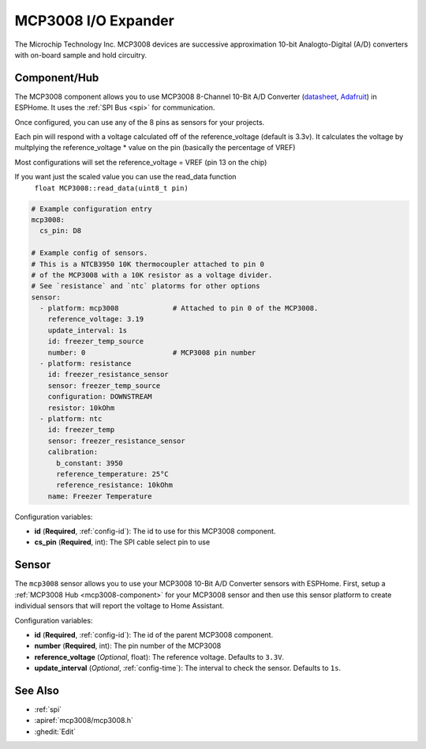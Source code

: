 MCP3008 I/O Expander
====================

.. seo::
    :description: Instructions for setting up MCP3008 10 Bit Analog to Digital Converter in ESPHome.
    :keywords: MCP3008
    :image: images/mcp3008.jpg

The Microchip Technology Inc. MCP3008
devices are successive approximation 10-bit Analogto-Digital (A/D) converters with on-board sample and
hold circuitry.

.. figure:: images/mcp3008.jpg
    :align: center
    :width: 50.0%


.. _mcp3008-component:

Component/Hub
-------------

The MCP3008 component allows you to use MCP3008 8-Channel 10-Bit A/D Converter
(`datasheet <http://ww1.microchip.com/downloads/en/DeviceDoc/21295d.pdf>`__,
`Adafruit <https://www.adafruit.com/product/856>`__) in ESPHome.
It uses the :ref:`SPI Bus <spi>` for communication.

Once configured, you can use any of the 8 pins as
sensors for your projects.

Each pin will respond with a voltage calculated off of the reference_voltage (default is 3.3v).
It calculates the voltage by multplying the reference_voltage * value on the pin (basically the percentage of VREF)

Most configurations will set the reference_voltage = VREF (pin 13 on the chip)

If you want just the scaled value you can use the read_data function
  ``float MCP3008::read_data(uint8_t pin)``

.. code-block:: yaml

    # Example configuration entry
    mcp3008:
      cs_pin: D8

    # Example config of sensors.
    # This is a NTCB3950 10K thermocoupler attached to pin 0
    # of the MCP3008 with a 10K resistor as a voltage divider.
    # See `resistance` and `ntc` platorms for other options
    sensor:
      - platform: mcp3008             # Attached to pin 0 of the MCP3008.
        reference_voltage: 3.19
        update_interval: 1s
        id: freezer_temp_source
        number: 0                     # MCP3008 pin number
      - platform: resistance
        id: freezer_resistance_sensor
        sensor: freezer_temp_source
        configuration: DOWNSTREAM
        resistor: 10kOhm
      - platform: ntc
        id: freezer_temp
        sensor: freezer_resistance_sensor
        calibration:
          b_constant: 3950
          reference_temperature: 25°C
          reference_resistance: 10kOhm
        name: Freezer Temperature

Configuration variables:

- **id** (**Required**, :ref:`config-id`): The id to use for this MCP3008 component.
- **cs_pin** (**Required**, int): The SPI cable select pin to use


Sensor
------

The ``mcp3008`` sensor allows you to use your MCP3008 10-Bit A/D Converter sensors with ESPHome.
First, setup a :ref:`MCP3008 Hub <mcp3008-component>` for your MCP3008 sensor and then use this
sensor platform to create individual sensors that will report the voltage to Home Assistant.

Configuration variables:

- **id** (**Required**, :ref:`config-id`): The id of the parent MCP3008 component.
- **number** (**Required**, int): The pin number of the MCP3008
- **reference_voltage** (*Optional*, float): The reference voltage. Defaults to ``3.3V``.
- **update_interval** (*Optional*, :ref:`config-time`): The interval to check the sensor. Defaults to ``1s``.

See Also
--------

- :ref:`spi`
- :apiref:`mcp3008/mcp3008.h`
- :ghedit:`Edit`
